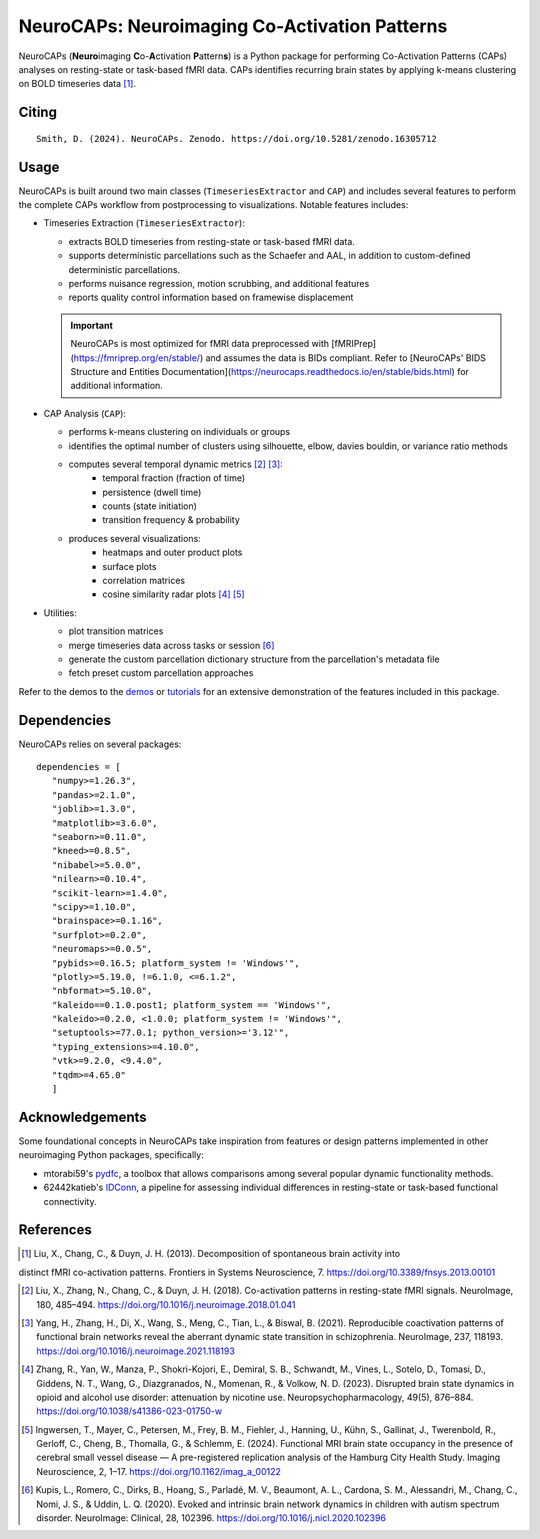 **NeuroCAPs: Neuroimaging Co-Activation Patterns**
==================================================
.. image:: https://img.shields.io/pypi/v/neurocaps.svg
   :target: https://pypi.python.org/pypi/neurocaps/
   :alt: Latest Version

.. image:: https://img.shields.io/pypi/pyversions/neurocaps.svg
   :target: https://pypi.python.org/pypi/neurocaps/
   :alt: Python Versions

.. image:: https://img.shields.io/badge/DOI-10.5281%2Fzenodo.11642615-teal
   :target: https://doi.org/10.5281/zenodo.16305712
   :alt: DOI

.. image:: https://img.shields.io/badge/Source%20Code-neurocaps-purple
   :target: https://github.com/donishadsmith/neurocaps
   :alt: GitHub Repository

.. image:: https://github.com/donishadsmith/neurocaps/actions/workflows/testing.yaml/badge.svg
   :target: https://github.com/donishadsmith/neurocaps/actions/workflows/testing.yaml
   :alt: Test Status

.. image:: https://codecov.io/github/donishadsmith/neurocaps/graph/badge.svg?token=WS2V7I16WF
   :target: https://codecov.io/github/donishadsmith/neurocaps
   :alt: codecov

.. image:: https://img.shields.io/badge/License-MIT-blue.svg
   :target: https://opensource.org/licenses/MIT
   :alt: License

.. image:: https://img.shields.io/badge/OS-Ubuntu%20|%20macOS%20|%20Windows-blue
  :alt: Platform Support

.. image:: https://img.shields.io/badge/docker-donishadsmith/neurocaps-darkblue.svg?logo=docker&style=round
   :target: https://hub.docker.com/r/donishadsmith/neurocaps/tags/
   :alt: Docker

.. image:: https://joss.theoj.org/papers/0e5c44d5d82402fa0f28e6a8833428f0/status.svg
   :target: https://joss.theoj.org/papers/0e5c44d5d82402fa0f28e6a8833428f0
   :alt: JOSS

NeuroCAPs (**Neuro**\ imaging **C**\ o-**A**\ ctivation **P**\ attern\ **s**) is a Python package for performing
Co-Activation Patterns (CAPs) analyses on resting-state or task-based fMRI data. CAPs identifies recurring brain states
by applying k-means clustering on BOLD timeseries data [1]_.

.. image:: assets/workflow.png
   :width: 70%
   :align: center

Citing
------
::

  Smith, D. (2024). NeuroCAPs. Zenodo. https://doi.org/10.5281/zenodo.16305712

Usage
-----
NeuroCAPs is built around two main classes (``TimeseriesExtractor`` and ``CAP``) and includes several
features to perform the complete CAPs workflow from postprocessing to visualizations.
Notable features includes:

- Timeseries Extraction (``TimeseriesExtractor``):

  - extracts BOLD timeseries from resting-state or task-based fMRI data.
  - supports deterministic parcellations such as the Schaefer and AAL, in addition to custom-defined deterministic parcellations.
  - performs nuisance regression, motion scrubbing, and additional features
  - reports quality control information based on framewise displacement

  .. important::
      NeuroCAPs is most optimized for fMRI data preprocessed with
      [fMRIPrep](https://fmriprep.org/en/stable/) and assumes the data is BIDs compliant.
      Refer to [NeuroCAPs' BIDS Structure and Entities Documentation](https://neurocaps.readthedocs.io/en/stable/bids.html)
      for additional information.

- CAP Analysis (``CAP``):

  - performs k-means clustering on individuals or groups
  - identifies the optimal number of clusters using silhouette, elbow, davies bouldin, or variance ratio methods
  - computes several temporal dynamic metrics [2]_ [3]_:
      - temporal fraction (fraction of time)
      - persistence (dwell time)
      - counts (state initiation)
      - transition frequency & probability
  - produces several visualizations:
      - heatmaps and outer product plots
      - surface plots
      - correlation matrices
      - cosine similarity radar plots [4]_ [5]_

- Utilities:

  - plot transition matrices
  - merge timeseries data across tasks or session [6]_
  - generate the custom parcellation dictionary structure from the parcellation's metadata file
  - fetch preset custom parcellation approaches

Refer to the demos to the `demos <https://github.com/donishadsmith/neurocaps/tree/main/demos>`_ or
`tutorials <https://neurocaps.readthedocs.io/en/latest/examples/examples.html>`_ for an
extensive demonstration of the features included in this package.

Dependencies
------------
NeuroCAPs relies on several packages:

::

   dependencies = [
      "numpy>=1.26.3",
      "pandas>=2.1.0",
      "joblib>=1.3.0",
      "matplotlib>=3.6.0",
      "seaborn>=0.11.0",
      "kneed>=0.8.5",
      "nibabel>=5.0.0",
      "nilearn>=0.10.4",
      "scikit-learn>=1.4.0",
      "scipy>=1.10.0",
      "brainspace>=0.1.16",
      "surfplot>=0.2.0",
      "neuromaps>=0.0.5",
      "pybids>=0.16.5; platform_system != 'Windows'",
      "plotly>=5.19.0, !=6.1.0, <=6.1.2",
      "nbformat>=5.10.0",
      "kaleido==0.1.0.post1; platform_system == 'Windows'",
      "kaleido>=0.2.0, <1.0.0; platform_system != 'Windows'",
      "setuptools>=77.0.1; python_version>='3.12'",
      "typing_extensions>=4.10.0",
      "vtk>=9.2.0, <9.4.0",
      "tqdm>=4.65.0"
      ]

Acknowledgements
----------------
Some foundational concepts in NeuroCAPs take inspiration from features or design patterns
implemented in other neuroimaging Python packages, specifically:

- mtorabi59's `pydfc <https://github.com/neurodatascience/dFC>`_, a toolbox that allows comparisons
  among several popular dynamic functionality methods.
- 62442katieb's `IDConn <https://github.com/62442katieb/IDConn>`_, a pipeline for assessing
  individual differences in resting-state or task-based functional connectivity.

References
----------
.. [1] Liu, X., Chang, C., & Duyn, J. H. (2013). Decomposition of spontaneous brain activity into
distinct fMRI co-activation patterns. Frontiers in Systems Neuroscience, 7.
https://doi.org/10.3389/fnsys.2013.00101

.. [2] Liu, X., Zhang, N., Chang, C., & Duyn, J. H. (2018). Co-activation patterns in resting-state
       fMRI signals. NeuroImage, 180, 485–494. https://doi.org/10.1016/j.neuroimage.2018.01.041

.. [3] Yang, H., Zhang, H., Di, X., Wang, S., Meng, C., Tian, L., & Biswal, B. (2021). Reproducible
       coactivation patterns of functional brain networks reveal the aberrant dynamic state
       transition in schizophrenia. NeuroImage, 237, 118193. https://doi.org/10.1016/j.neuroimage.2021.118193

.. [4] Zhang, R., Yan, W., Manza, P., Shokri-Kojori, E., Demiral, S. B., Schwandt, M., Vines, L.,
       Sotelo, D., Tomasi, D., Giddens, N. T., Wang, G., Diazgranados, N., Momenan, R., & Volkow, N. D. (2023).
       Disrupted brain state dynamics in opioid and alcohol use disorder: attenuation by nicotine use.
       Neuropsychopharmacology, 49(5), 876–884. https://doi.org/10.1038/s41386-023-01750-w

.. [5] Ingwersen, T., Mayer, C., Petersen, M., Frey, B. M., Fiehler, J., Hanning, U., Kühn, S.,
       Gallinat, J., Twerenbold, R., Gerloff, C., Cheng, B., Thomalla, G., & Schlemm, E. (2024).
       Functional MRI brain state occupancy in the presence of cerebral small vessel disease — A
       pre-registered replication analysis of the Hamburg City Health Study. Imaging Neuroscience,
       2, 1–17. https://doi.org/10.1162/imag_a_00122

.. [6] Kupis, L., Romero, C., Dirks, B., Hoang, S., Parladé, M. V., Beaumont, A. L., Cardona, S. M.,
       Alessandri, M., Chang, C., Nomi, J. S., & Uddin, L. Q. (2020). Evoked and intrinsic brain network
       dynamics in children with autism spectrum disorder. NeuroImage: Clinical, 28, 102396.
       https://doi.org/10.1016/j.nicl.2020.102396
